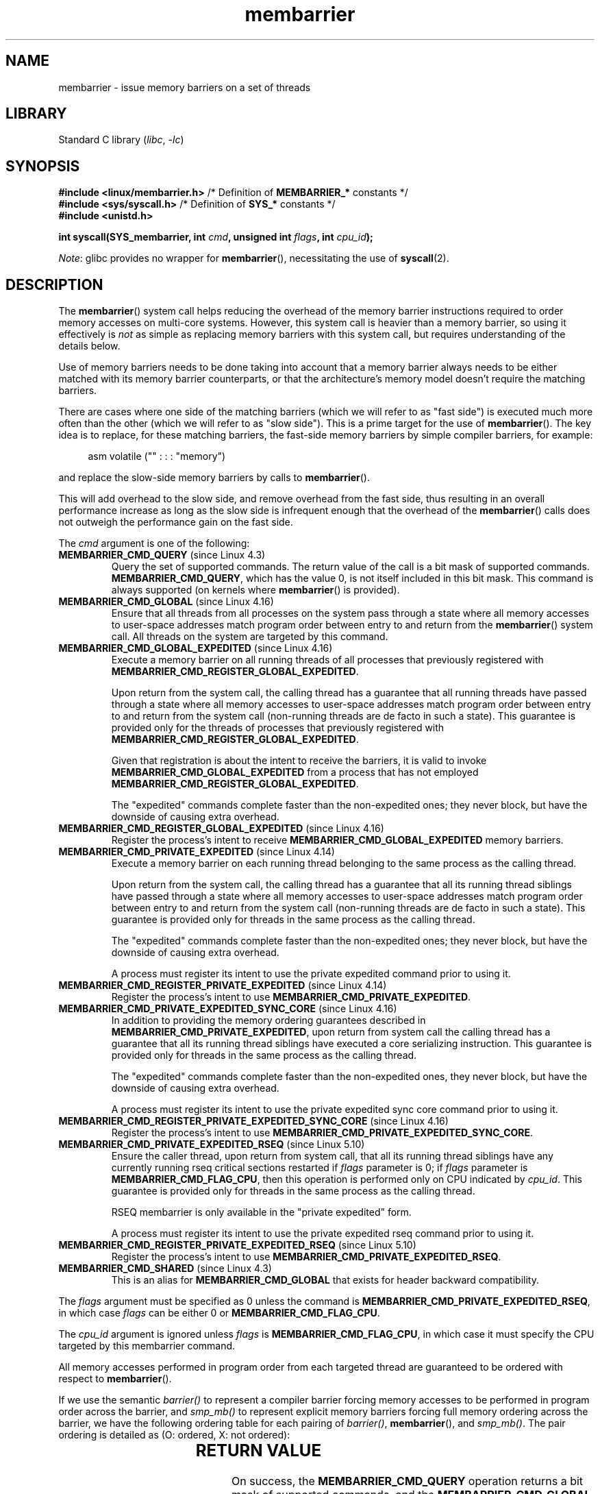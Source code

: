 '\" t
.\" Copyright 2015-2017 Mathieu Desnoyers <mathieu.desnoyers@efficios.com>
.\"
.\" SPDX-License-Identifier: Linux-man-pages-copyleft
.\"
.TH membarrier 2 (date) "Linux man-pages (unreleased)"
.SH NAME
membarrier \- issue memory barriers on a set of threads
.SH LIBRARY
Standard C library
.RI ( libc ", " \-lc )
.SH SYNOPSIS
.nf
.P
.BR "#include <linux/membarrier.h>" \
" /* Definition of " MEMBARRIER_* " constants */"
.BR "#include <sys/syscall.h>" "      /* Definition of " SYS_* " constants */"
.B #include <unistd.h>
.P
.BI "int syscall(SYS_membarrier, int " cmd ", unsigned int " flags \
", int " cpu_id );
.fi
.P
.IR Note :
glibc provides no wrapper for
.BR membarrier (),
necessitating the use of
.BR syscall (2).
.SH DESCRIPTION
The
.BR membarrier ()
system call helps reducing the overhead of the memory barrier
instructions required to order memory accesses on multi-core systems.
However, this system call is heavier than a memory barrier, so using it
effectively is
.I not
as simple as replacing memory barriers with this
system call, but requires understanding of the details below.
.P
Use of memory barriers needs to be done taking into account that a
memory barrier always needs to be either matched with its memory barrier
counterparts, or that the architecture's memory model doesn't require the
matching barriers.
.P
There are cases where one side of the matching barriers (which we will
refer to as "fast side") is executed much more often than the other
(which we will refer to as "slow side").
This is a prime target for the use of
.BR membarrier ().
The key idea is to replace, for these matching
barriers, the fast-side memory barriers by simple compiler barriers,
for example:
.P
.in +4n
.EX
asm volatile ("" : : : "memory")
.EE
.in
.P
and replace the slow-side memory barriers by calls to
.BR membarrier ().
.P
This will add overhead to the slow side, and remove overhead from the
fast side, thus resulting in an overall performance increase as long as
the slow side is infrequent enough that the overhead of the
.BR membarrier ()
calls does not outweigh the performance gain on the fast side.
.P
The
.I cmd
argument is one of the following:
.TP
.BR MEMBARRIER_CMD_QUERY " (since Linux 4.3)"
Query the set of supported commands.
The return value of the call is a bit mask of supported
commands.
.BR MEMBARRIER_CMD_QUERY ,
which has the value 0,
is not itself included in this bit mask.
This command is always supported (on kernels where
.BR membarrier ()
is provided).
.TP
.BR MEMBARRIER_CMD_GLOBAL " (since Linux 4.16)"
Ensure that all threads from all processes on the system pass through a
state where all memory accesses to user-space addresses match program
order between entry to and return from the
.BR membarrier ()
system call.
All threads on the system are targeted by this command.
.TP
.BR MEMBARRIER_CMD_GLOBAL_EXPEDITED " (since Linux 4.16)"
Execute a memory barrier on all running threads of all processes that
previously registered with
.BR MEMBARRIER_CMD_REGISTER_GLOBAL_EXPEDITED .
.IP
Upon return from the system call, the calling thread has a guarantee that all
running threads have passed through a state where all memory accesses to
user-space addresses match program order between entry to and return
from the system call (non-running threads are de facto in such a state).
This guarantee is provided only for the threads of processes that
previously registered with
.BR MEMBARRIER_CMD_REGISTER_GLOBAL_EXPEDITED .
.IP
Given that registration is about the intent to receive the barriers, it
is valid to invoke
.B MEMBARRIER_CMD_GLOBAL_EXPEDITED
from a process that has not employed
.BR MEMBARRIER_CMD_REGISTER_GLOBAL_EXPEDITED .
.IP
The "expedited" commands complete faster than the non-expedited ones;
they never block, but have the downside of causing extra overhead.
.TP
.BR MEMBARRIER_CMD_REGISTER_GLOBAL_EXPEDITED " (since Linux 4.16)"
Register the process's intent to receive
.B MEMBARRIER_CMD_GLOBAL_EXPEDITED
memory barriers.
.TP
.BR MEMBARRIER_CMD_PRIVATE_EXPEDITED " (since Linux 4.14)"
Execute a memory barrier on each running thread belonging to the same
process as the calling thread.
.IP
Upon return from the system call, the calling
thread has a guarantee that all its running thread siblings have passed
through a state where all memory accesses to user-space addresses match
program order between entry to and return from the system call
(non-running threads are de facto in such a state).
This guarantee is provided only for threads in
the same process as the calling thread.
.IP
The "expedited" commands complete faster than the non-expedited ones;
they never block, but have the downside of causing extra overhead.
.IP
A process must register its intent to use the private
expedited command prior to using it.
.TP
.BR MEMBARRIER_CMD_REGISTER_PRIVATE_EXPEDITED " (since Linux 4.14)"
Register the process's intent to use
.BR MEMBARRIER_CMD_PRIVATE_EXPEDITED .
.TP
.BR MEMBARRIER_CMD_PRIVATE_EXPEDITED_SYNC_CORE " (since Linux 4.16)"
In addition to providing the memory ordering guarantees described in
.BR MEMBARRIER_CMD_PRIVATE_EXPEDITED ,
upon return from system call the calling thread has a guarantee that all its
running thread siblings have executed a core serializing instruction.
This guarantee is provided only for threads in
the same process as the calling thread.
.IP
The "expedited" commands complete faster than the non-expedited ones,
they never block, but have the downside of causing extra overhead.
.IP
A process must register its intent to use the private expedited sync
core command prior to using it.
.TP
.BR MEMBARRIER_CMD_REGISTER_PRIVATE_EXPEDITED_SYNC_CORE " (since Linux 4.16)"
Register the process's intent to use
.BR MEMBARRIER_CMD_PRIVATE_EXPEDITED_SYNC_CORE .
.TP
.BR MEMBARRIER_CMD_PRIVATE_EXPEDITED_RSEQ " (since Linux 5.10)"
Ensure the caller thread, upon return from system call, that all its
running thread siblings have any currently running rseq critical sections
restarted if
.I flags
parameter is 0; if
.I flags
parameter is
.BR MEMBARRIER_CMD_FLAG_CPU ,
then this operation is performed only on CPU indicated by
.IR cpu_id .
This guarantee is provided only for threads in
the same process as the calling thread.
.IP
RSEQ membarrier is only available in the "private expedited" form.
.IP
A process must register its intent to use the private expedited rseq
command prior to using it.
.TP
.BR MEMBARRIER_CMD_REGISTER_PRIVATE_EXPEDITED_RSEQ " (since Linux 5.10)"
Register the process's intent to use
.BR MEMBARRIER_CMD_PRIVATE_EXPEDITED_RSEQ .
.TP
.BR MEMBARRIER_CMD_SHARED " (since Linux 4.3)"
This is an alias for
.B MEMBARRIER_CMD_GLOBAL
that exists for header backward compatibility.
.P
The
.I flags
argument must be specified as 0 unless the command is
.BR MEMBARRIER_CMD_PRIVATE_EXPEDITED_RSEQ ,
in which case
.I flags
can be either 0 or
.BR MEMBARRIER_CMD_FLAG_CPU .
.P
The
.I cpu_id
argument is ignored unless
.I flags
is
.BR MEMBARRIER_CMD_FLAG_CPU ,
in which case it must specify the CPU targeted by this membarrier
command.
.P
All memory accesses performed in program order from each targeted thread
are guaranteed to be ordered with respect to
.BR membarrier ().
.P
If we use the semantic
.I barrier()
to represent a compiler barrier forcing memory
accesses to be performed in program order across the barrier, and
.I smp_mb()
to represent explicit memory barriers forcing full memory
ordering across the barrier, we have the following ordering table for
each pairing of
.IR barrier() ,
.BR membarrier (),
and
.IR smp_mb() .
The pair ordering is detailed as (O: ordered, X: not ordered):
.P
.RS
.TS
l c c c.
\&	barrier()	smp_mb()	membarrier()
barrier()	X	X	O
smp_mb()	X	O	O
membarrier()	O	O	O
.TE
.RE
.SH RETURN VALUE
On success, the
.B MEMBARRIER_CMD_QUERY
operation returns a bit mask of supported commands, and the
.BR MEMBARRIER_CMD_GLOBAL ,
.BR MEMBARRIER_CMD_GLOBAL_EXPEDITED ,
.BR MEMBARRIER_CMD_REGISTER_GLOBAL_EXPEDITED ,
.BR MEMBARRIER_CMD_PRIVATE_EXPEDITED ,
.BR MEMBARRIER_CMD_REGISTER_PRIVATE_EXPEDITED ,
.BR MEMBARRIER_CMD_PRIVATE_EXPEDITED_SYNC_CORE ,
and
.B MEMBARRIER_CMD_REGISTER_PRIVATE_EXPEDITED_SYNC_CORE
operations return zero.
On error, \-1 is returned,
and
.I errno
is set to indicate the error.
.P
For a given command, with
.I flags
set to 0, this system call is
guaranteed to always return the same value until reboot.
Further calls with the same arguments will lead to the same result.
Therefore, with
.I flags
set to 0, error handling is required only for the first call to
.BR membarrier ().
.SH ERRORS
.TP
.B EINVAL
.I cmd
is invalid, or
.I flags
is nonzero, or the
.B MEMBARRIER_CMD_GLOBAL
command is disabled because the
.I nohz_full
CPU parameter has been set, or the
.B MEMBARRIER_CMD_PRIVATE_EXPEDITED_SYNC_CORE
and
.B MEMBARRIER_CMD_REGISTER_PRIVATE_EXPEDITED_SYNC_CORE
commands are not implemented by the architecture.
.TP
.B ENOSYS
The
.BR membarrier ()
system call is not implemented by this kernel.
.TP
.B EPERM
The current process was not registered prior to using private expedited
commands.
.SH STANDARDS
Linux.
.SH HISTORY
Linux 4.3.
.P
Before Linux 5.10, the prototype was:
.P
.in +4n
.EX
.BI "int membarrier(int " cmd ", int " flags );
.EE
.in
.SH NOTES
A memory barrier instruction is part of the instruction set of
architectures with weakly ordered memory models.
It orders memory
accesses prior to the barrier and after the barrier with respect to
matching barriers on other cores.
For instance, a load fence can order
loads prior to and following that fence with respect to stores ordered
by store fences.
.P
Program order is the order in which instructions are ordered in the
program assembly code.
.P
Examples where
.BR membarrier ()
can be useful include implementations
of Read-Copy-Update libraries and garbage collectors.
.SH EXAMPLES
Assuming a multithreaded application where "fast_path()" is executed
very frequently, and where "slow_path()" is executed infrequently, the
following code (x86) can be transformed using
.BR membarrier ():
.P
.in +4n
.\" SRC BEGIN (membarrier.c)
.EX
#include <stdlib.h>
\&
static volatile int a, b;
\&
static void
fast_path(int *read_b)
{
    a = 1;
    asm volatile ("mfence" : : : "memory");
    *read_b = b;
}
\&
static void
slow_path(int *read_a)
{
    b = 1;
    asm volatile ("mfence" : : : "memory");
    *read_a = a;
}
\&
int
main(void)
{
    int read_a, read_b;
\&
    /*
     * Real applications would call fast_path() and slow_path()
     * from different threads. Call those from main() to keep
     * this example short.
     */
\&
    slow_path(&read_a);
    fast_path(&read_b);
\&
    /*
     * read_b == 0 implies read_a == 1 and
     * read_a == 0 implies read_b == 1.
     */
\&
    if (read_b == 0 && read_a == 0)
        abort();
\&
    exit(EXIT_SUCCESS);
}
.EE
.\" SRC END
.in
.P
The code above transformed to use
.BR membarrier ()
becomes:
.P
.in +4n
.EX
#define _GNU_SOURCE
#include <stdlib.h>
#include <stdio.h>
#include <unistd.h>
#include <sys/syscall.h>
#include <linux/membarrier.h>
\&
static volatile int a, b;
\&
static int
membarrier(int cmd, unsigned int flags, int cpu_id)
{
    return syscall(__NR_membarrier, cmd, flags, cpu_id);
}
\&
static int
init_membarrier(void)
{
    int ret;
\&
    /* Check that membarrier() is supported. */
\&
    ret = membarrier(MEMBARRIER_CMD_QUERY, 0, 0);
    if (ret < 0) {
        perror("membarrier");
        return \-1;
    }
\&
    if (!(ret & MEMBARRIER_CMD_GLOBAL)) {
        fprintf(stderr,
            "membarrier does not support MEMBARRIER_CMD_GLOBAL\en");
        return \-1;
    }
\&
    return 0;
}
\&
static void
fast_path(int *read_b)
{
    a = 1;
    asm volatile ("" : : : "memory");
    *read_b = b;
}
\&
static void
slow_path(int *read_a)
{
    b = 1;
    membarrier(MEMBARRIER_CMD_GLOBAL, 0, 0);
    *read_a = a;
}
\&
int
main(int argc, char *argv[])
{
    int read_a, read_b;
\&
    if (init_membarrier())
        exit(EXIT_FAILURE);
\&
    /*
     * Real applications would call fast_path() and slow_path()
     * from different threads. Call those from main() to keep
     * this example short.
     */
\&
    slow_path(&read_a);
    fast_path(&read_b);
\&
    /*
     * read_b == 0 implies read_a == 1 and
     * read_a == 0 implies read_b == 1.
     */
\&
    if (read_b == 0 && read_a == 0)
        abort();
\&
    exit(EXIT_SUCCESS);
}
.EE
.in
.\" .SH SEE ALSO
.\" FIXME See if the following syscalls make it into Linux 4.15 or later
.\" .BR cpu_opv (2),
.\" .BR rseq (2)
